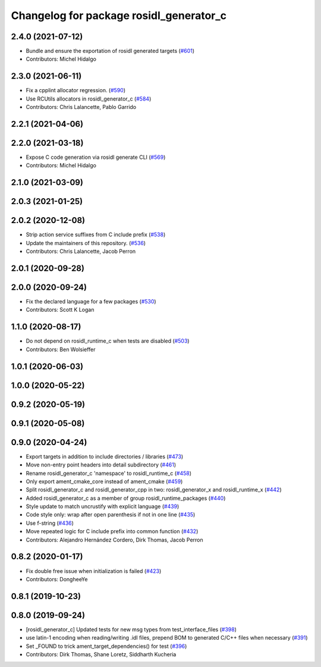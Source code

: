 ^^^^^^^^^^^^^^^^^^^^^^^^^^^^^^^^^^^^^^^^
Changelog for package rosidl_generator_c
^^^^^^^^^^^^^^^^^^^^^^^^^^^^^^^^^^^^^^^^

2.4.0 (2021-07-12)
------------------
* Bundle and ensure the exportation of rosidl generated targets (`#601 <https://github.com/ros2/rosidl/issues/601>`_)
* Contributors: Michel Hidalgo

2.3.0 (2021-06-11)
------------------
* Fix a cpplint allocator regression. (`#590 <https://github.com/ros2/rosidl/issues/590>`_)
* Use RCUtils allocators in rosidl_generator_c (`#584 <https://github.com/ros2/rosidl/issues/584>`_)
* Contributors: Chris Lalancette, Pablo Garrido

2.2.1 (2021-04-06)
------------------

2.2.0 (2021-03-18)
------------------
* Expose C code generation via rosidl generate CLI (`#569 <https://github.com/ros2/rosidl/issues/569>`_)
* Contributors: Michel Hidalgo

2.1.0 (2021-03-09)
------------------

2.0.3 (2021-01-25)
------------------

2.0.2 (2020-12-08)
------------------
* Strip action service suffixes from C include prefix (`#538 <https://github.com/ros2/rosidl/issues/538>`_)
* Update the maintainers of this repository. (`#536 <https://github.com/ros2/rosidl/issues/536>`_)
* Contributors: Chris Lalancette, Jacob Perron

2.0.1 (2020-09-28)
------------------

2.0.0 (2020-09-24)
------------------
* Fix the declared language for a few packages (`#530 <https://github.com/ros2/rosidl/issues/530>`_)
* Contributors: Scott K Logan

1.1.0 (2020-08-17)
------------------
* Do not depend on rosidl_runtime_c when tests are disabled (`#503 <https://github.com/ros2/rosidl/issues/503>`_)
* Contributors: Ben Wolsieffer

1.0.1 (2020-06-03)
------------------

1.0.0 (2020-05-22)
------------------

0.9.2 (2020-05-19)
------------------

0.9.1 (2020-05-08)
------------------

0.9.0 (2020-04-24)
------------------
* Export targets in addition to include directories / libraries (`#473 <https://github.com/ros2/rosidl/issues/473>`_)
* Move non-entry point headers into detail subdirectory (`#461 <https://github.com/ros2/rosidl/issues/461>`_)
* Rename rosidl_generator_c 'namespace' to rosidl_runtime_c (`#458 <https://github.com/ros2/rosidl/issues/458>`_)
* Only export ament_cmake_core instead of ament_cmake (`#459 <https://github.com/ros2/rosidl/issues/459>`_)
* Split rosidl_generator_c and rosidl_generator_cpp in two: rosidl_generator_x and rosidl_runtime_x (`#442 <https://github.com/ros2/rosidl/issues/442>`_)
* Added rosidl_generator_c as a member of group rosidl_runtime_packages (`#440 <https://github.com/ros2/rosidl/issues/440>`_)
* Style update to match uncrustify with explicit language (`#439 <https://github.com/ros2/rosidl/issues/439>`_)
* Code style only: wrap after open parenthesis if not in one line (`#435 <https://github.com/ros2/rosidl/issues/435>`_)
* Use f-string (`#436 <https://github.com/ros2/rosidl/issues/436>`_)
* Move repeated logic for C include prefix into common function (`#432 <https://github.com/ros2/rosidl/issues/432>`_)
* Contributors: Alejandro Hernández Cordero, Dirk Thomas, Jacob Perron

0.8.2 (2020-01-17)
------------------
* Fix double free issue when initialization is failed (`#423 <https://github.com/ros2/rosidl/issues/423>`_)
* Contributors: DongheeYe

0.8.1 (2019-10-23)
------------------

0.8.0 (2019-09-24)
------------------
* [rosidl_generator_c] Updated tests for new msg types from test_interface_files (`#398 <https://github.com/ros2/rosidl/issues/398>`_)
* use latin-1 encoding when reading/writing .idl files, prepend BOM to generated C/C++ files when necessary (`#391 <https://github.com/ros2/rosidl/issues/391>`_)
* Set _FOUND to trick ament_target_dependencies() for test (`#396 <https://github.com/ros2/rosidl/issues/396>`_)
* Contributors: Dirk Thomas, Shane Loretz, Siddharth Kucheria
